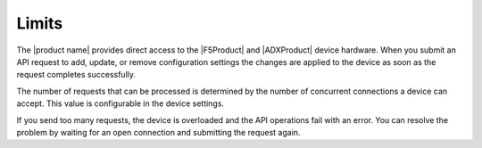 .. _limits:

======
Limits
======

The |product name| provides direct access to the |F5Product| and
|ADXProduct| device hardware. When you submit an API request
to add, update, or remove configuration settings the changes are applied
to the device as soon as the request completes successfully.

The number of requests that can be processed is determined by the number
of concurrent connections a device can accept. This value is configurable in
the device settings.

If you send too many requests, the device is overloaded and the API operations
fail with an error. You can resolve the problem by waiting for an
open connection and submitting the request again.
